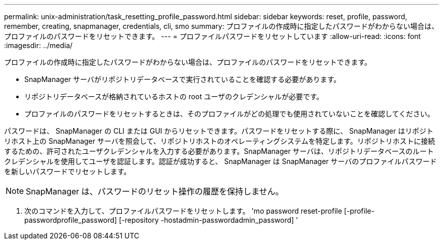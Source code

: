 ---
permalink: unix-administration/task_resetting_profile_password.html 
sidebar: sidebar 
keywords: reset, profile, password, remember, creating, snapmanager, credentials, cli, smo 
summary: プロファイルの作成時に指定したパスワードがわからない場合は、プロファイルのパスワードをリセットできます。 
---
= プロファイルパスワードをリセットしています
:allow-uri-read: 
:icons: font
:imagesdir: ../media/


[role="lead"]
プロファイルの作成時に指定したパスワードがわからない場合は、プロファイルのパスワードをリセットできます。

* SnapManager サーバがリポジトリデータベースで実行されていることを確認する必要があります。
* リポジトリデータベースが格納されているホストの root ユーザのクレデンシャルが必要です。
* プロファイルのパスワードをリセットするときは、そのプロファイルがどの処理でも使用されていないことを確認してください。


パスワードは、 SnapManager の CLI または GUI からリセットできます。パスワードをリセットする際に、 SnapManager はリポジトリホスト上の SnapManager サーバを照会して、リポジトリホストのオペレーティングシステムを特定します。リポジトリホストに接続するための、許可されたユーザクレデンシャルを入力する必要があります。SnapManager サーバは、リポジトリデータベースのルートクレデンシャルを使用してユーザを認証します。認証が成功すると、 SnapManager は SnapManager サーバのプロファイルパスワードを新しいパスワードでリセットします。


NOTE: SnapManager は、パスワードのリセット操作の履歴を保持しません。

. 次のコマンドを入力して、プロファイルパスワードをリセットします。 'mo password reset-profile [-profile-passwordprofile_password] [-repository -hostadmin-passwordadmin_password] '


